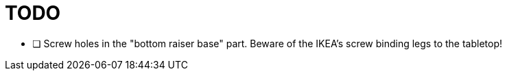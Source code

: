 = TODO

* [ ] Screw holes in the "bottom raiser base" part. Beware of the IKEA's screw binding legs to the tabletop!
